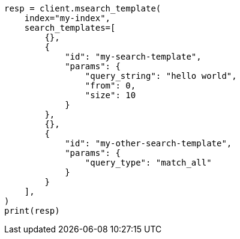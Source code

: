 // This file is autogenerated, DO NOT EDIT
// search/multi-search-template-api.asciidoc:44

[source, python]
----
resp = client.msearch_template(
    index="my-index",
    search_templates=[
        {},
        {
            "id": "my-search-template",
            "params": {
                "query_string": "hello world",
                "from": 0,
                "size": 10
            }
        },
        {},
        {
            "id": "my-other-search-template",
            "params": {
                "query_type": "match_all"
            }
        }
    ],
)
print(resp)
----

